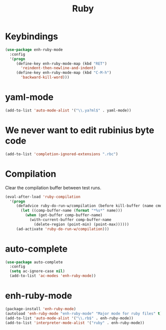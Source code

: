 #+TITLE: Ruby

* Keybindings
#+BEGIN_SRC emacs-lisp
  (use-package enh-ruby-mode
    :config
    '(progn
       (define-key enh-ruby-mode-map (kbd "RET")
         'reindent-then-newline-and-indent)
       (define-key enh-ruby-mode-map (kbd "C-M-h")
         'backward-kill-word)))
#+END_SRC

* yaml-mode
#+BEGIN_SRC emacs-lisp
  (add-to-list 'auto-mode-alist '("\\.ya?ml$" . yaml-mode))
#+END_SRC

* We never want to edit rubinius byte code
#+BEGIN_SRC emacs-lisp
  (add-to-list 'completion-ignored-extensions ".rbc")
#+END_SRC

* Compilation
  Clear the compilation buffer between test runs.
#+BEGIN_SRC emacs-lisp
  (eval-after-load 'ruby-compilation
    '(progn
       (defadvice ruby-do-run-w/compilation (before kill-buffer (name cmdlist))
         (let ((comp-buffer-name (format "*%s*" name)))
           (when (get-buffer comp-buffer-name)
             (with-current-buffer comp-buffer-name
               (delete-region (point-min) (point-max))))))
       (ad-activate 'ruby-do-run-w/compilation)))
#+END_SRC
* auto-complete
#+BEGIN_SRC emacs-lisp
  (use-package auto-complete
    :config
    (setq ac-ignore-case nil)
    (add-to-list 'ac-modes 'enh-ruby-mode))
#+END_SRC
* enh-ruby-mode
  #+BEGIN_SRC emacs-lisp
    (package-install 'enh-ruby-mode)
    (autoload 'enh-ruby-mode "enh-ruby-mode" "Major mode for ruby files" t)
    (add-to-list 'auto-mode-alist '("\\.rb$" . enh-ruby-mode))
    (add-to-list 'interpreter-mode-alist '("ruby" . enh-ruby-mode))
  #+END_SRC
